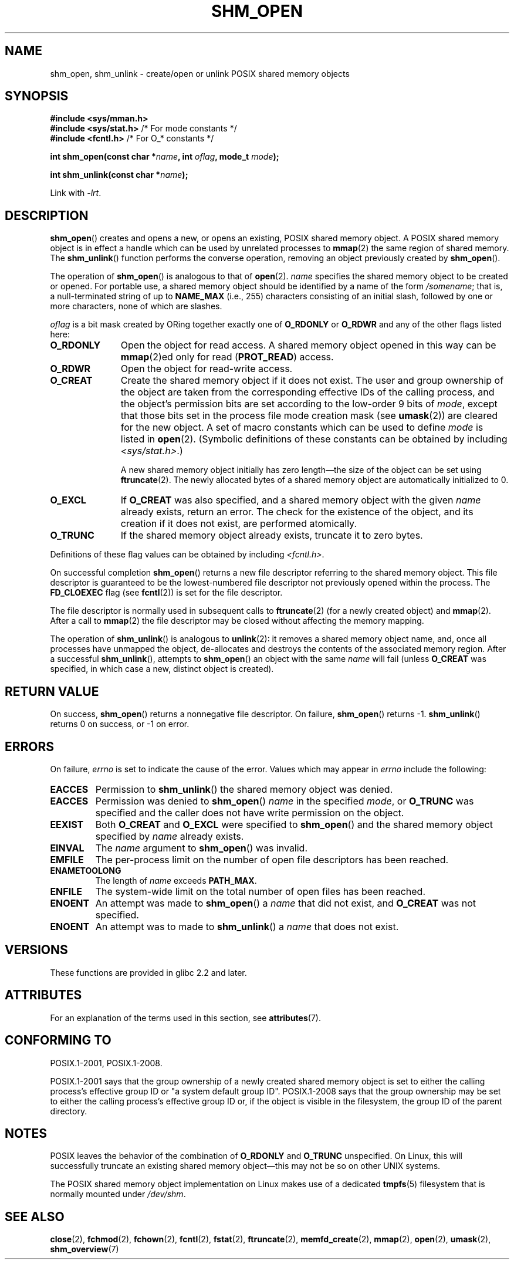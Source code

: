 .\" Copyright (C) 2002 Michael Kerrisk <mtk.manpages@gmail.com>
.\"
.\" %%%LICENSE_START(VERBATIM)
.\" Permission is granted to make and distribute verbatim copies of this
.\" manual provided the copyright notice and this permission notice are
.\" preserved on all copies.
.\"
.\" Permission is granted to copy and distribute modified versions of this
.\" manual under the conditions for verbatim copying, provided that the
.\" entire resulting derived work is distributed under the terms of a
.\" permission notice identical to this one.
.\"
.\" Since the Linux kernel and libraries are constantly changing, this
.\" manual page may be incorrect or out-of-date.  The author(s) assume no
.\" responsibility for errors or omissions, or for damages resulting from
.\" the use of the information contained herein.  The author(s) may not
.\" have taken the same level of care in the production of this manual,
.\" which is licensed free of charge, as they might when working
.\" professionally.
.\"
.\" Formatted or processed versions of this manual, if unaccompanied by
.\" the source, must acknowledge the copyright and authors of this work.
.\" %%%LICENSE_END
.\"
.\" FIXME . Add an example to this page
.TH SHM_OPEN 3 2017-05-03 "Linux" "Linux Programmer's Manual"
.SH NAME
shm_open, shm_unlink \- create/open or unlink POSIX shared memory objects
.SH SYNOPSIS
.B #include <sys/mman.h>
.br
.BR "#include <sys/stat.h>" "        /* For mode constants */"
.br
.BR "#include <fcntl.h>" "           /* For O_* constants */"
.PP
.BI "int shm_open(const char *" name ", int " oflag ", mode_t " mode );
.PP
.BI "int shm_unlink(const char *" name );
.PP
Link with \fI\-lrt\fP.
.SH DESCRIPTION
.BR shm_open ()
creates and opens a new, or opens an existing, POSIX shared memory object.
A POSIX shared memory object is in effect a handle which can
be used by unrelated processes to
.BR mmap (2)
the same region of shared memory.
The
.BR shm_unlink ()
function performs the converse operation,
removing an object previously created by
.BR shm_open ().
.LP
The operation of
.BR shm_open ()
is analogous to that of
.BR open (2).
.I name
specifies the shared memory object to be created or opened.
For portable use,
a shared memory object should be identified by a name of the form
.IR /somename ;
that is, a null-terminated string of up to
.BI NAME_MAX
(i.e., 255) characters consisting of an initial slash,
.\" glibc allows the initial slash to be omitted, and makes
.\" multiple initial slashes equivalent to a single slash.
.\" This differs from the implementation of POSIX message queues.
followed by one or more characters, none of which are slashes.
.\" glibc allows subdirectory components in the name, in which
.\" case the subdirectory must exist under /dev/shm, and allow the
.\" required permissions if a user wants to create a shared memory
.\" object in that subdirectory.
.LP
.I oflag
is a bit mask created by ORing together exactly one of
.B O_RDONLY
or
.B O_RDWR
and any of the other flags listed here:
.TP 1.1i
.B O_RDONLY
Open the object for read access.
A shared memory object opened in this way can be
.BR mmap (2)ed
only for read
.RB ( PROT_READ )
access.
.TP
.B O_RDWR
Open the object for read-write access.
.TP
.B O_CREAT
Create the shared memory object if it does not exist.
The user and group ownership of the object are taken
from the corresponding effective IDs of the calling process,
.\" In truth it is actually the filesystem IDs on Linux, but these
.\" are nearly always the same as the effective IDs.  (MTK, Jul 05)
and the object's
permission bits are set according to the low-order 9 bits of
.IR mode ,
except that those bits set in the process file mode
creation mask (see
.BR umask (2))
are cleared for the new object.
A set of macro constants which can be used to define
.I mode
is listed in
.BR open (2).
(Symbolic definitions of these constants can be obtained by including
.IR <sys/stat.h> .)
.sp
A new shared memory object initially has zero length\(emthe size of the
object can be set using
.BR ftruncate (2).
The newly allocated bytes of a shared memory
object are automatically initialized to 0.
.TP
.B O_EXCL
If
.B O_CREAT
was also specified, and a shared memory object with the given
.I name
already exists, return an error.
The check for the existence of the object, and its creation if it
does not exist, are performed atomically.
.TP
.B O_TRUNC
If the shared memory object already exists, truncate it to zero bytes.
.LP
Definitions of these flag values can be obtained by including
.IR <fcntl.h> .
.LP
On successful completion
.BR shm_open ()
returns a new file descriptor referring to the shared memory object.
This file descriptor is guaranteed to be the lowest-numbered file descriptor
not previously opened within the process.
The
.B FD_CLOEXEC
flag (see
.BR fcntl (2))
is set for the file descriptor.

The file descriptor is normally used in subsequent calls
to
.BR ftruncate (2)
(for a newly created object) and
.BR mmap (2).
After a call to
.BR mmap (2)
the file descriptor may be closed without affecting the memory mapping.

The operation
of
.BR shm_unlink ()
is analogous to
.BR unlink (2):
it removes a shared memory object name, and, once all processes
have unmapped the object, de-allocates and
destroys the contents of the associated memory region.
After a successful
.BR shm_unlink (),
attempts to
.BR shm_open ()
an object with the same
.I name
will fail (unless
.B O_CREAT
was specified, in which case a new, distinct object is created).
.SH RETURN VALUE
On success,
.BR shm_open ()
returns a nonnegative file descriptor.
On failure,
.BR shm_open ()
returns \-1.
.BR shm_unlink ()
returns 0 on success, or \-1 on error.
.SH ERRORS
On failure,
.I errno
is set to indicate the cause of the error.
Values which may appear in
.I errno
include the following:
.TP
.B EACCES
Permission to
.BR shm_unlink ()
the shared memory object was denied.
.TP
.B EACCES
Permission was denied to
.BR shm_open ()
.I name
in the specified
.IR mode ,
or
.B O_TRUNC
was specified and the caller does not have write permission on the object.
.TP
.B EEXIST
Both
.B O_CREAT
and
.B O_EXCL
were specified to
.BR shm_open ()
and the shared memory object specified by
.I name
already exists.
.TP
.B EINVAL
The
.I name
argument to
.BR shm_open ()
was invalid.
.TP
.B EMFILE
The per-process limit on the number of open file descriptors has been reached.
.TP
.B ENAMETOOLONG
The length of
.I name
exceeds
.BR PATH_MAX .
.TP
.B ENFILE
The system-wide limit on the total number of open files has been reached.
.TP
.B ENOENT
An attempt was made to
.BR shm_open ()
a
.I name
that did not exist, and
.B O_CREAT
was not specified.
.TP
.B ENOENT
An attempt was to made to
.BR shm_unlink ()
a
.I name
that does not exist.
.SH VERSIONS
These functions are provided in glibc 2.2 and later.
.SH ATTRIBUTES
For an explanation of the terms used in this section, see
.BR attributes (7).
.TS
allbox;
lbw24 lb lb
l l l.
Interface	Attribute	Value
T{
.BR shm_open (),
.BR shm_unlink ()
T}	Thread safety	MT-Safe locale
.TE

.SH CONFORMING TO
POSIX.1-2001, POSIX.1-2008.
.LP
POSIX.1-2001 says that the group ownership of a newly created shared
memory object is set to either the calling process's effective group ID
or "a system default group ID".
POSIX.1-2008 says that the group ownership
may be set to either the calling process's effective group ID
or, if the object is visible in the filesystem,
the group ID of the parent directory.
.SH NOTES
.LP
POSIX leaves the behavior of the combination of
.B O_RDONLY
and
.B O_TRUNC
unspecified.
On Linux, this will successfully truncate an existing
shared memory object\(emthis may not be so on other UNIX systems.
.LP
The POSIX shared memory object implementation on Linux makes use
of a dedicated
.BR tmpfs (5)
filesystem that is normally mounted under
.IR /dev/shm .
.SH SEE ALSO
.BR close (2),
.BR fchmod (2),
.BR fchown (2),
.BR fcntl (2),
.BR fstat (2),
.BR ftruncate (2),
.BR memfd_create (2),
.BR mmap (2),
.BR open (2),
.BR umask (2),
.BR shm_overview (7)

